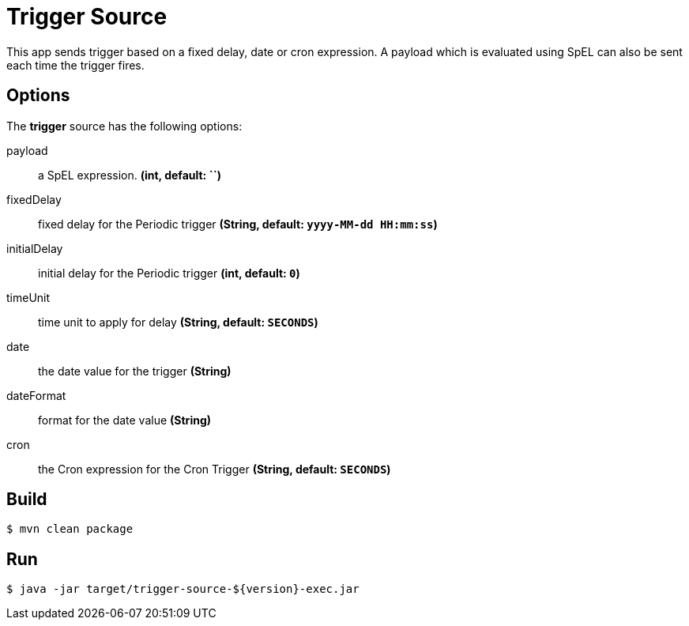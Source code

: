 //tag::ref-doc[]
= Trigger Source

This app sends trigger based on a fixed delay, date or cron expression. A payload which is evaluated using SpEL can
also be sent each time the trigger fires.

== Options
The **$$trigger$$** $$source$$ has the following options:

$$payload$$:: $$a SpEL expression.$$ *($$int$$, default: ``)*
$$fixedDelay$$:: $$fixed delay for the Periodic trigger$$ *($$String$$, default: `yyyy-MM-dd HH:mm:ss`)*
$$initialDelay$$:: $$initial delay for the Periodic trigger$$ *($$int$$, default: `0`)*
$$timeUnit$$:: $$time unit to apply for delay$$ *($$String$$, default: `SECONDS`)*
$$date$$:: $$the date value for the trigger$$ *($$String$$)*
$$dateFormat$$:: $$format for the date value$$ *($$String$$)*
$$cron$$:: $$the Cron expression for the Cron Trigger$$ *($$String$$, default: `SECONDS`)*

//end::ref-doc[]
== Build

```
$ mvn clean package
```

== Run

```
$ java -jar target/trigger-source-${version}-exec.jar
```
